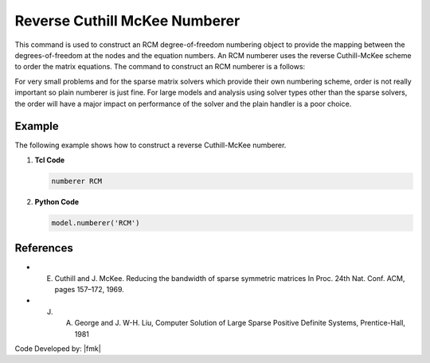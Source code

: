 Reverse Cuthill McKee Numberer
^^^^^^^^^^^^^^^^^^^^^^^^^^^^^^

This command is used to construct an RCM degree-of-freedom numbering object to provide the mapping between the degrees-of-freedom at the nodes and the equation numbers. An RCM numberer uses the reverse Cuthill-McKee scheme to order the matrix equations. The command to construct an RCM numberer is a follows:

.. tabs::

   .. tab:: Python

      .. function:: model.numberer("RCM")
         :no-index:

   .. tab:: Tcl

      .. function:: numberer RCM

For very small problems and for the sparse matrix solvers which provide their own numbering scheme, order is not really important so plain numberer is just fine. For large models and analysis using solver types other than the sparse solvers, the order will have a major impact on performance of the solver and the plain handler is a poor choice.

Example 
-------

The following example shows how to construct a reverse Cuthill-McKee numberer.

1. **Tcl Code**

   .. code-block:: tcl

      numberer RCM


2. **Python Code**

   .. code-block:: python

      model.numberer('RCM')

References 
----------

* E. Cuthill and J. McKee. Reducing the bandwidth of sparse symmetric matrices In Proc. 24th Nat. Conf. ACM, pages 157–172, 1969.

* J. A. George and J. W-H. Liu, Computer Solution of Large Sparse Positive Definite Systems, Prentice-Hall, 1981


Code Developed by: |fmk|
